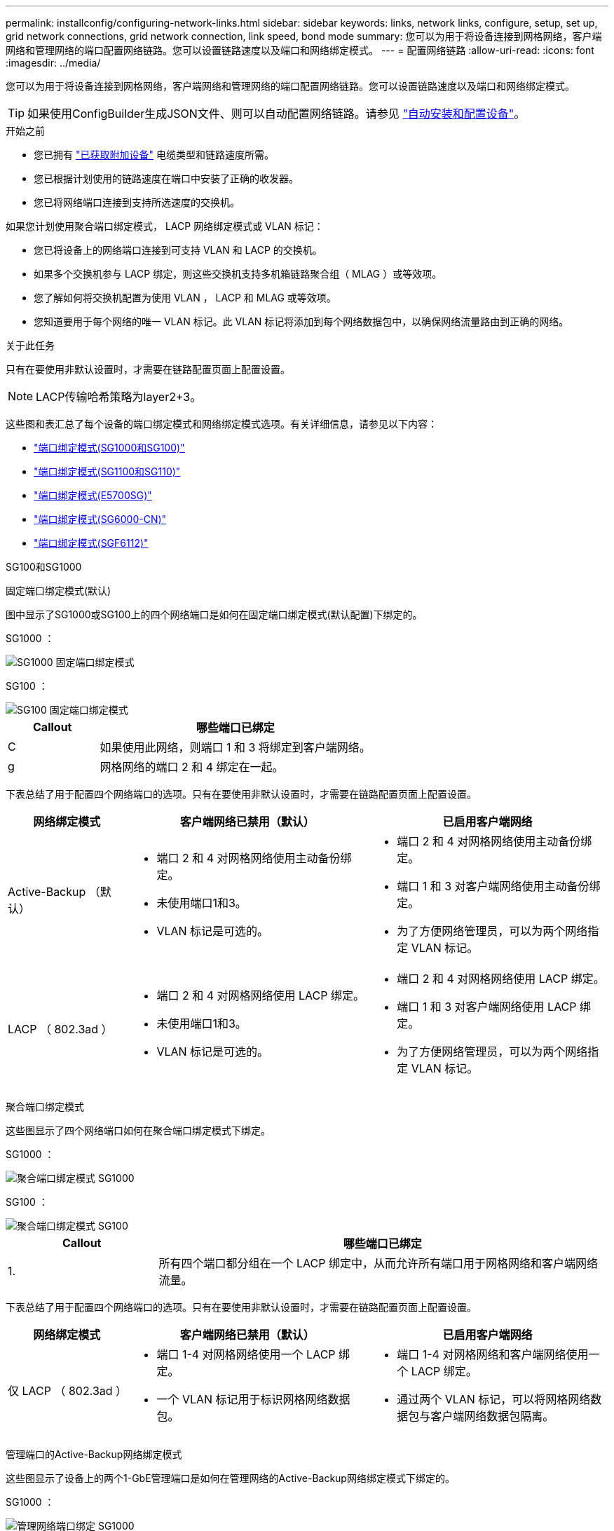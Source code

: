 ---
permalink: installconfig/configuring-network-links.html 
sidebar: sidebar 
keywords: links, network links, configure, setup, set up, grid network connections, grid network connection, link speed, bond mode 
summary: 您可以为用于将设备连接到网格网络，客户端网络和管理网络的端口配置网络链路。您可以设置链路速度以及端口和网络绑定模式。 
---
= 配置网络链路
:allow-uri-read: 
:icons: font
:imagesdir: ../media/


[role="lead"]
您可以为用于将设备连接到网格网络，客户端网络和管理网络的端口配置网络链路。您可以设置链路速度以及端口和网络绑定模式。


TIP: 如果使用ConfigBuilder生成JSON文件、则可以自动配置网络链路。请参见 link:automating-appliance-installation-and-configuration.html["自动安装和配置设备"]。

.开始之前
* 您已拥有 link:obtaining-additional-equipment-and-tools.html["已获取附加设备"] 电缆类型和链路速度所需。
* 您已根据计划使用的链路速度在端口中安装了正确的收发器。
* 您已将网络端口连接到支持所选速度的交换机。


如果您计划使用聚合端口绑定模式， LACP 网络绑定模式或 VLAN 标记：

* 您已将设备上的网络端口连接到可支持 VLAN 和 LACP 的交换机。
* 如果多个交换机参与 LACP 绑定，则这些交换机支持多机箱链路聚合组（ MLAG ）或等效项。
* 您了解如何将交换机配置为使用 VLAN ， LACP 和 MLAG 或等效项。
* 您知道要用于每个网络的唯一 VLAN 标记。此 VLAN 标记将添加到每个网络数据包中，以确保网络流量路由到正确的网络。


.关于此任务
只有在要使用非默认设置时，才需要在链路配置页面上配置设置。


NOTE: LACP传输哈希策略为layer2+3。

这些图和表汇总了每个设备的端口绑定模式和网络绑定模式选项。有关详细信息，请参见以下内容：

* link:gathering-installation-information-sg100-and-sg1000.html#port-bond-modes["端口绑定模式(SG1000和SG100)"]
* link:gathering-installation-information-sg110-and-sg1100.html#port-bond-modes["端口绑定模式(SG1100和SG110)"]
* link:gathering-installation-information-sg5700.html#port-bond-modes["端口绑定模式(E5700SG)"]
* link:gathering-installation-information-sg6000.html#port-bond-modes["端口绑定模式(SG6000-CN)"]
* link:gathering-installation-information-sg6100.html#port-bond-modes["端口绑定模式(SGF6112)"]


[role="tabbed-block"]
====
.SG100和SG1000
--
固定端口绑定模式(默认)::
+
--
图中显示了SG1000或SG100上的四个网络端口是如何在固定端口绑定模式(默认配置)下绑定的。

SG1000 ：

image::../media/sg1000_fixed_port.png[SG1000 固定端口绑定模式]

SG100 ：

image::../media/sg100_fixed_port_draft.png[SG100 固定端口绑定模式]

[cols="1a,3a"]
|===
| Callout | 哪些端口已绑定 


 a| 
C
 a| 
如果使用此网络，则端口 1 和 3 将绑定到客户端网络。



 a| 
g
 a| 
网格网络的端口 2 和 4 绑定在一起。

|===
下表总结了用于配置四个网络端口的选项。只有在要使用非默认设置时，才需要在链路配置页面上配置设置。

[cols="1a,2a,2a"]
|===
| 网络绑定模式 | 客户端网络已禁用（默认） | 已启用客户端网络 


 a| 
Active-Backup （默认）
 a| 
* 端口 2 和 4 对网格网络使用主动备份绑定。
* 未使用端口1和3。
* VLAN 标记是可选的。

 a| 
* 端口 2 和 4 对网格网络使用主动备份绑定。
* 端口 1 和 3 对客户端网络使用主动备份绑定。
* 为了方便网络管理员，可以为两个网络指定 VLAN 标记。




 a| 
LACP （ 802.3ad ）
 a| 
* 端口 2 和 4 对网格网络使用 LACP 绑定。
* 未使用端口1和3。
* VLAN 标记是可选的。

 a| 
* 端口 2 和 4 对网格网络使用 LACP 绑定。
* 端口 1 和 3 对客户端网络使用 LACP 绑定。
* 为了方便网络管理员，可以为两个网络指定 VLAN 标记。


|===
--
聚合端口绑定模式::
+
--
这些图显示了四个网络端口如何在聚合端口绑定模式下绑定。

SG1000 ：

image::../media/sg1000_aggregate_ports.png[聚合端口绑定模式 SG1000]

SG100 ：

image::../media/sg100_aggregate_ports.png[聚合端口绑定模式 SG100]

[cols="1a,3a"]
|===
| Callout | 哪些端口已绑定 


 a| 
1.
 a| 
所有四个端口都分组在一个 LACP 绑定中，从而允许所有端口用于网格网络和客户端网络流量。

|===
下表总结了用于配置四个网络端口的选项。只有在要使用非默认设置时，才需要在链路配置页面上配置设置。

[cols="1a,2a,2a"]
|===
| 网络绑定模式 | 客户端网络已禁用（默认） | 已启用客户端网络 


 a| 
仅 LACP （ 802.3ad ）
 a| 
* 端口 1-4 对网格网络使用一个 LACP 绑定。
* 一个 VLAN 标记用于标识网格网络数据包。

 a| 
* 端口 1-4 对网格网络和客户端网络使用一个 LACP 绑定。
* 通过两个 VLAN 标记，可以将网格网络数据包与客户端网络数据包隔离。


|===
--
管理端口的Active-Backup网络绑定模式::
+
--
这些图显示了设备上的两个1-GbE管理端口是如何在管理网络的Active-Backup网络绑定模式下绑定的。

SG1000 ：

image::../media/sg1000_bonded_management_ports.png[管理网络端口绑定 SG1000]

SG100 ：

image::../media/sg100_bonded_management_ports.png[管理网络端口绑定 SG100]

--


--
.SG110和SG1100
--
固定端口绑定模式(默认)::
+
--
图中显示了SG1100或SG110上的四个网络端口是如何在固定端口绑定模式(默认配置)下绑定的。

SG1100：

image::../media/sg1100_fixed_port.png[SG1100固定端口绑定模式]

SG110：

image::../media/sgf6112_fixed_port.png[SG110固定端口绑定模式]

[cols="1a,3a"]
|===
| Callout | 哪些端口已绑定 


 a| 
C
 a| 
如果使用此网络，则端口 1 和 3 将绑定到客户端网络。



 a| 
g
 a| 
网格网络的端口 2 和 4 绑定在一起。

|===
下表总结了用于配置四个网络端口的选项。只有在要使用非默认设置时，才需要在链路配置页面上配置设置。

[cols="1a,2a,2a"]
|===
| 网络绑定模式 | 客户端网络已禁用（默认） | 已启用客户端网络 


 a| 
Active-Backup （默认）
 a| 
* 端口 2 和 4 对网格网络使用主动备份绑定。
* 未使用端口1和3。
* VLAN 标记是可选的。

 a| 
* 端口 2 和 4 对网格网络使用主动备份绑定。
* 端口 1 和 3 对客户端网络使用主动备份绑定。
* 为了方便网络管理员，可以为两个网络指定 VLAN 标记。




 a| 
LACP （ 802.3ad ）
 a| 
* 端口 2 和 4 对网格网络使用 LACP 绑定。
* 未使用端口1和3。
* VLAN 标记是可选的。

 a| 
* 端口 2 和 4 对网格网络使用 LACP 绑定。
* 端口 1 和 3 对客户端网络使用 LACP 绑定。
* 为了方便网络管理员，可以为两个网络指定 VLAN 标记。


|===
--
聚合端口绑定模式::
+
--
这些图显示了四个网络端口如何在聚合端口绑定模式下绑定。

SG1100：

image::../media/sg1100_aggregate_ports.png[聚合端口绑定模式SG1100]

SG110：

image::../media/sgf6112_aggregate_ports.png[SG110聚合端口绑定模式]

[cols="1a,3a"]
|===
| Callout | 哪些端口已绑定 


 a| 
1.
 a| 
所有四个端口都分组在一个 LACP 绑定中，从而允许所有端口用于网格网络和客户端网络流量。

|===
下表总结了用于配置网络端口的选项。只有在要使用非默认设置时，才需要在链路配置页面上配置设置。

[cols="1a,2a,2a"]
|===
| 网络绑定模式 | 客户端网络已禁用（默认） | 已启用客户端网络 


 a| 
仅 LACP （ 802.3ad ）
 a| 
* 端口 1-4 对网格网络使用一个 LACP 绑定。
* 一个 VLAN 标记用于标识网格网络数据包。

 a| 
* 端口 1-4 对网格网络和客户端网络使用一个 LACP 绑定。
* 通过两个 VLAN 标记，可以将网格网络数据包与客户端网络数据包隔离。


|===
--
管理端口的Active-Backup网络绑定模式::
+
--
这些图显示了设备上的两个1-GbE管理端口是如何在管理网络的Active-Backup网络绑定模式下绑定的。

SG1100：

image::../media/sg1100_bonded_management_ports.png[管理绑定的网络端口SG1100]

SG110：

image::../media/sgf6112_bonded_management_ports.png[管理绑定的网络端口SG110]

--


--
.SG5700
--
固定端口绑定模式(默认)::
+
--
此图显示了在固定端口绑定模式（默认配置）下四个 10/225-GbE 端口的绑定方式。

image::../media/e5700sg_fixed_port.gif[图中显示了 E5700SG 控制器上的 10/225-GbE 端口如何在固定模式下绑定]

[cols="1a,3a"]
|===
| Callout | 哪些端口已绑定 


 a| 
C
 a| 
如果使用此网络，则端口 1 和 3 将绑定到客户端网络。



 a| 
g
 a| 
网格网络的端口 2 和 4 绑定在一起。

|===
下表总结了用于配置四个 10/225-GbE 端口的选项。只有在要使用非默认设置时，才需要在链路配置页面上配置设置。

[cols="1a,2a,2a"]
|===
| 网络绑定模式 | 客户端网络已禁用（默认） | 已启用客户端网络 


 a| 
Active-Backup （默认）
 a| 
* 端口 2 和 4 对网格网络使用主动备份绑定。
* 未使用端口1和3。
* VLAN 标记是可选的。

 a| 
* 端口 2 和 4 对网格网络使用主动备份绑定。
* 端口 1 和 3 对客户端网络使用主动备份绑定。
* 为了方便网络管理员，可以为两个网络指定 VLAN 标记。




 a| 
LACP （ 802.3ad ）
 a| 
* 端口 2 和 4 对网格网络使用 LACP 绑定。
* 未使用端口1和3。
* VLAN 标记是可选的。

 a| 
* 端口 2 和 4 对网格网络使用 LACP 绑定。
* 端口 1 和 3 对客户端网络使用 LACP 绑定。
* 为了方便网络管理员，可以为两个网络指定 VLAN 标记。


|===
--
聚合端口绑定模式::
+
--
此图显示了四个 10/25GbE 端口在聚合端口绑定模式下的绑定方式。

image::../media/e5700sg_aggregate_port.gif[图中显示了 E5700SG 控制器上的 10/225-GbE 端口如何在聚合模式下绑定]

[cols="1a,3a"]
|===
| Callout | 哪些端口已绑定 


 a| 
1.
 a| 
所有四个端口都分组在一个 LACP 绑定中，从而允许所有端口用于网格网络和客户端网络流量。

|===
下表总结了用于配置四个 10/225-GbE 端口的选项。只有在要使用非默认设置时，才需要在链路配置页面上配置设置。

[cols="1a,2a,2a"]
|===
| 网络绑定模式 | 客户端网络已禁用（默认） | 已启用客户端网络 


 a| 
仅 LACP （ 802.3ad ）
 a| 
* 端口 1-4 对网格网络使用一个 LACP 绑定。
* 一个 VLAN 标记用于标识网格网络数据包。

 a| 
* 端口 1-4 对网格网络和客户端网络使用一个 LACP 绑定。
* 通过两个 VLAN 标记，可以将网格网络数据包与客户端网络数据包隔离。


|===
--
管理端口的Active-Backup网络绑定模式::
+
--
此图显示了 E5700SG 控制器上的两个 1-GbE 管理端口如何在管理网络的主动备份网络绑定模式下绑定。

image::../media/e5700sg_bonded_management_ports.gif[E5700SG绑定管理端口]

--


--
.SG6000
--
固定端口绑定模式(默认)::
+
--
此图显示了四个网络端口如何在固定端口绑定模式下绑定(默认配置)

image::../media/sg6000_cn_fixed_port.gif[图中显示了 SG6000-CN 控制器上的网络端口如何在固定模式下绑定]

[cols="1a,3a"]
|===
| Callout | 哪些端口已绑定 


 a| 
C
 a| 
如果使用此网络，则端口 1 和 3 将绑定到客户端网络。



 a| 
g
 a| 
网格网络的端口 2 和 4 绑定在一起。

|===
下表总结了用于配置网络端口的选项。只有在要使用非默认设置时，才需要在链路配置页面上配置设置。

[cols="1a,3a,3a"]
|===
| 网络绑定模式 | 客户端网络已禁用（默认） | 已启用客户端网络 


 a| 
Active-Backup （默认）
 a| 
* 端口 2 和 4 对网格网络使用主动备份绑定。
* 未使用端口1和3。
* VLAN 标记是可选的。

 a| 
* 端口 2 和 4 对网格网络使用主动备份绑定。
* 端口 1 和 3 对客户端网络使用主动备份绑定。
* 为了方便网络管理员，可以为两个网络指定 VLAN 标记。




 a| 
LACP （ 802.3ad ）
 a| 
* 端口 2 和 4 对网格网络使用 LACP 绑定。
* 未使用端口1和3。
* VLAN 标记是可选的。

 a| 
* 端口 2 和 4 对网格网络使用 LACP 绑定。
* 端口 1 和 3 对客户端网络使用 LACP 绑定。
* 为了方便网络管理员，可以为两个网络指定 VLAN 标记。


|===
--
聚合端口绑定模式::
+
--
此图显示了四个网络端口在聚合端口绑定模式下的绑定方式。

image::../media/sg6000_cn_aggregate_port.gif[图中显示了 SG6000-CN 控制器上的网络端口如何在聚合模式下绑定]

[cols="1a,3a"]
|===
| Callout | 哪些端口已绑定 


 a| 
1.
 a| 
所有四个端口都分组在一个 LACP 绑定中，从而允许所有端口用于网格网络和客户端网络流量。

|===
下表总结了用于配置网络端口的选项。只有在要使用非默认设置时，才需要在链路配置页面上配置设置。

[cols="1a,3a,3a"]
|===
| 网络绑定模式 | 客户端网络已禁用（默认） | 已启用客户端网络 


 a| 
仅 LACP （ 802.3ad ）
 a| 
* 端口 1-4 对网格网络使用一个 LACP 绑定。
* 一个 VLAN 标记用于标识网格网络数据包。

 a| 
* 端口 1-4 对网格网络和客户端网络使用一个 LACP 绑定。
* 通过两个 VLAN 标记，可以将网格网络数据包与客户端网络数据包隔离。


|===
--
管理端口的Active-Backup网络绑定模式::
+
--
此图显示了 SG6000-CN 控制器上的两个 1-GbE 管理端口如何在管理网络的主动备份网络绑定模式下绑定。

image::../media/sg6000_cn_bonded_managemente_ports.png[已绑定管理网络端口]

--


--
.GF6112
--
固定端口绑定模式(默认)::
+
--
此图显示了四个网络端口如何在固定端口绑定模式下绑定(默认配置)。

image::../media/sgf6112_fixed_port.png[GF6112固定端口绑定模式]

[cols="1a,3a"]
|===
| Callout | 哪些端口已绑定 


 a| 
C
 a| 
如果使用此网络，则端口 1 和 3 将绑定到客户端网络。



 a| 
g
 a| 
网格网络的端口 2 和 4 绑定在一起。

|===
下表总结了用于配置网络端口的选项。只有在要使用非默认设置时，才需要在链路配置页面上配置设置。

[cols="1a,2a,2a"]
|===
| 网络绑定模式 | 客户端网络已禁用（默认） | 已启用客户端网络 


 a| 
Active-Backup （默认）
 a| 
* 端口 2 和 4 对网格网络使用主动备份绑定。
* 未使用端口1和3。
* VLAN 标记是可选的。

 a| 
* 端口 2 和 4 对网格网络使用主动备份绑定。
* 端口 1 和 3 对客户端网络使用主动备份绑定。
* 为了方便网络管理员，可以为两个网络指定 VLAN 标记。




 a| 
LACP （ 802.3ad ）
 a| 
* 端口 2 和 4 对网格网络使用 LACP 绑定。
* 未使用端口1和3。
* VLAN 标记是可选的。

 a| 
* 端口 2 和 4 对网格网络使用 LACP 绑定。
* 端口 1 和 3 对客户端网络使用 LACP 绑定。
* 为了方便网络管理员，可以为两个网络指定 VLAN 标记。


|===
--
聚合端口绑定模式::
+
--
此图显示了四个网络端口如何在聚合端口绑定模式下绑定。

image::../media/sgf6112_aggregate_ports.png[GF6112聚合端口绑定模式]

[cols="1a,3a"]
|===
| Callout | 哪些端口已绑定 


 a| 
1.
 a| 
所有四个端口都分组在一个 LACP 绑定中，从而允许所有端口用于网格网络和客户端网络流量。

|===
下表总结了用于配置网络端口的选项。只有在要使用非默认设置时，才需要在链路配置页面上配置设置。

[cols="1a,2a,2a"]
|===
| 网络绑定模式 | 客户端网络已禁用（默认） | 已启用客户端网络 


 a| 
仅 LACP （ 802.3ad ）
 a| 
* 端口 1-4 对网格网络使用一个 LACP 绑定。
* 一个 VLAN 标记用于标识网格网络数据包。

 a| 
* 端口 1-4 对网格网络和客户端网络使用一个 LACP 绑定。
* 通过两个 VLAN 标记，可以将网格网络数据包与客户端网络数据包隔离。


|===
--
管理端口的Active-Backup网络绑定模式::
+
--
此图显示了如何在管理网络的Active-Backup网络绑定模式下绑定SGF6112上的两个1-GbE管理端口。

image::../media/sgf6112_bonded_management_ports.png[管理绑定的网络端口SGF6112]

--


--
====
.步骤
. 从 StorageGRID 设备安装程序的菜单栏中，单击 * 配置网络连接 * > * 链接配置 * 。
+
" 网络链路配置 " 页面显示设备示意图，其中包含编号为的网络和管理端口。

+
链路状态表列出了已编号端口的链路状态、链路速度和其他统计信息。

+
首次访问此页面时：

+
** * 链路速度 * 设置为 * 自动 * 。
** * 端口绑定模式 * 设置为 * 固定 * 。
** 对于网格网络， * 网络绑定模式 * 设置为 * 主动备份 * 。
** 此时将启用 * 管理网络 * ，并将网络绑定模式设置为 * 独立 * 。
** 已禁用 * 客户端网络 * 。


. 从 * 链路速度 * 下拉列表中选择网络端口的链路速度。
+
您用于网格网络和客户端网络的网络交换机也必须支持此速度并为此速度进行配置。您必须使用适当的适配器或收发器来设置所配置的链路速度。请尽可能使用自动链路速度，因为此选项会与链路配对节点协商链路速度和正向错误更正（ FEC ）模式。

+
如果您计划对SG6000或SG5700网络端口使用25-GbE链路速度：

+
** 使用SFP28收发器和SFP28双轴电缆或光缆。
** 对于SG5700，从*链接速度*下拉列表中选择*25GbE*。
** 对于SG6000，请从*Link speed*下拉列表中选择*Auto*。


. 启用或禁用计划使用的 StorageGRID 网络。
+
网格网络为必填项。您无法禁用此网络。

+
.. 如果设备未连接到管理网络，请清除管理网络的*Enable network*复选框。
.. 如果设备已连接到客户端网络，请选中客户端网络的*Enable network*复选框。
+
此时将显示数据 NIC 端口的客户端网络设置。



. 请参见表，并配置端口绑定模式和网络绑定模式。
+
此示例显示：

+
** 为网格和客户端网络选择了 * 聚合 * 和 * LACP * 。您必须为每个网络指定唯一的 VLAN 标记。您可以选择 0 到 4095 之间的值。
** 已为管理网络选择 * 主动备份 * 。
+
image::../media/sg1000_network_link_configuration_aggregate.png[网络链路配置聚合]



. 对所做的选择感到满意后，单击 * 保存 * 。
+

NOTE: 如果更改了所连接的网络或链路，则可能会断开连接。如果您未在1分钟内重新连接、请使用分配给设备的其他IP地址之一重新输入StorageGRID 设备安装程序的URL：+
`*https://_appliance_IP_:8443*`


